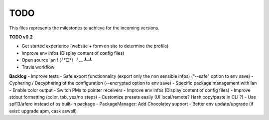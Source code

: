TODO
====

This files represents the milestones to achieve for the incoming versions.

**TODO v0.2**

- Get started experience (website + form on site to determine the profile)
- Improve env infos (Display content of config files)
- Open source Ian ! (╯°□°）╯︵ ┻━┻
- Travis workflow

**Backlog**
- Improve tests
- Safe export functionnality (export only the non sensible infos) ("--safe" option to env save)
- Cyphering / Decyphering of the configuration (--encrypted option to env save)
- Specific package management with Ian
- Enable color output
- Switch PMs to pointer receivers
- Improve env infos (Display content of config files)
- Improve stdout formatting (color, tab, yes/no steps)
- Customize presets easily (UI local/remote? Hash copy/paste in CLI ?)
- Use spf13/afero instead of os built-in package
- PackageManager: Add Chocolatey support
- Better env update/upgrade (if exist: upgrade apm, cask aswell)
